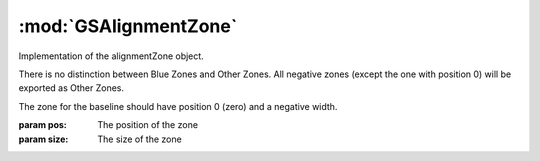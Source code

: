 :mod:`GSAlignmentZone`
===============================================================================

Implementation of the alignmentZone object.

There is no distinction between Blue Zones and Other Zones. All negative zones (except the one with position 0) will be exported as Other Zones.

The zone for the baseline should have position 0 (zero) and a negative width.

.. class:: GSAlignmentZone([pos, size])

	:param pos: The position of the zone
	:param size: The size of the zone
